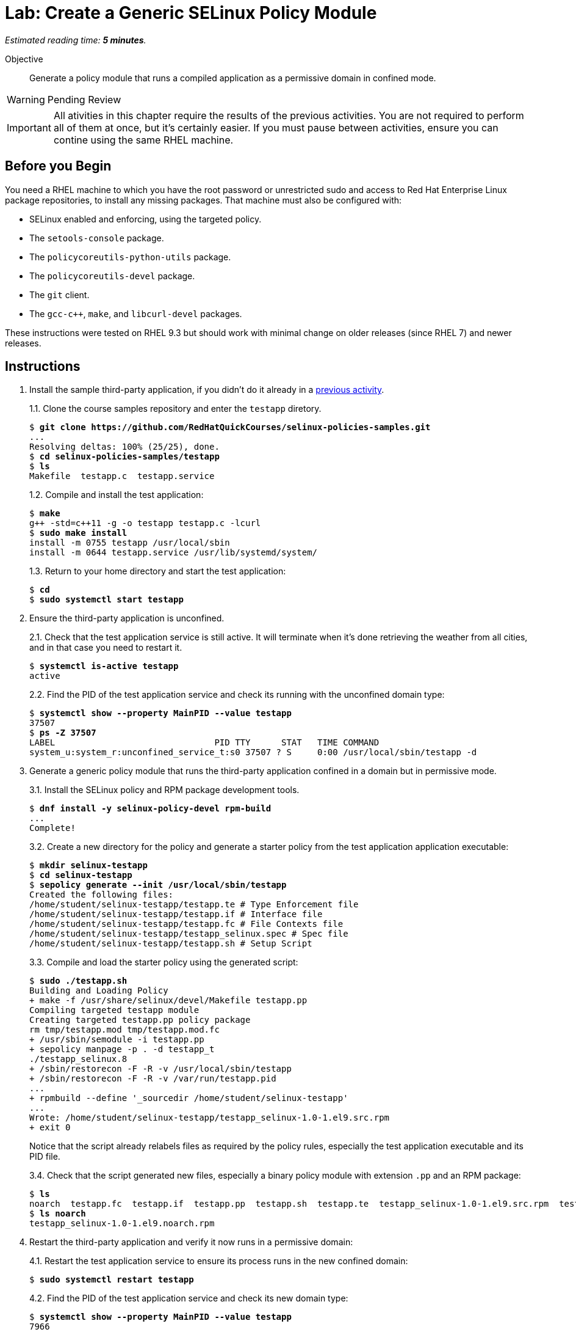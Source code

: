 :time_estimate: 5

= Lab: Create a Generic SELinux Policy Module

_Estimated reading time: *{time_estimate} minutes*._

Objective::

Generate a policy module that runs a compiled application as a permissive domain in confined mode.

WARNING: Pending Review

IMPORTANT: All ativities in this chapter require the results of the previous activities. You are not required to perform all of them at once, but it's certainly easier. If you must pause between activities, ensure you can contine using the same RHEL machine.

== Before you Begin

You need a RHEL machine to which you have the root password or unrestricted sudo and access to Red Hat Enterprise Linux package repositories, to install any missing packages. That machine must also be configured with:

* SELinux enabled and enforcing, using the targeted policy.
* The `setools-console` package.
* The `policycoreutils-python-utils` package.
* The `policycoreutils-devel` package.
* The `git` client.
* The `gcc-c++`, `make`, and `libcurl-devel` packages.

These instructions were tested on RHEL 9.3 but should work with minimal change on older releases (since RHEL 7) and newer releases.

== Instructions

1. Install the sample third-party application, if you didn't do it already in a xref:ch1-need:s7-confined-lab.adoc[previous activity].
+
1.1. Clone the course samples repository and enter the `testapp` diretory.
+
[source,subs="verbatim,quotes"]
--
$ *git clone https://github.com/RedHatQuickCourses/selinux-policies-samples.git*
...
Resolving deltas: 100% (25/25), done.
$ *cd selinux-policies-samples/testapp*
$ *ls*
Makefile  testapp.c  testapp.service
--
+
1.2. Compile and install the test application:
+
[source,subs="verbatim,quotes"]
--
$ *make*
g++ -std=c++11 -g -o testapp testapp.c -lcurl
$ *sudo make install*
install -m 0755 testapp /usr/local/sbin
install -m 0644 testapp.service /usr/lib/systemd/system/
--
+
1.3. Return to your home directory and start the test application:
+
[source,subs="verbatim,quotes"]
--
$ *cd*
$ *sudo systemctl start testapp*
--

2. Ensure the third-party application is unconfined.
+
2.1. Check that the test application service is still active. It will terminate when it's done retrieving the weather from all cities, and in that case you need to restart it.
+
[source,subs="verbatim,quotes"]
--
$ *systemctl is-active testapp*
active
--
+
2.2. Find the PID of the test application service and check its running with the unconfined domain type:
+
[source,subs="verbatim,quotes"]
--
$ *systemctl show --property MainPID --value testapp*
37507
$ *ps -Z 37507*
LABEL                               PID TTY      STAT   TIME COMMAND
system_u:system_r:unconfined_service_t:s0 37507 ? S     0:00 /usr/local/sbin/testapp -d
--

3. Generate a generic policy module that runs the third-party application confined in a domain but in permissive mode.
+
3.1. Install the SELinux policy and RPM package development tools.
+
[source,subs="verbatim,quotes"]
--
$ *dnf install -y selinux-policy-devel rpm-build*
...
Complete!
--
+
3.2. Create a new directory for the policy and generate a starter policy from the test application application executable:
+
[source,subs="verbatim,quotes"]
--
$ *mkdir selinux-testapp*
$ *cd selinux-testapp*
$ *sepolicy generate --init /usr/local/sbin/testapp*
Created the following files:
/home/student/selinux-testapp/testapp.te # Type Enforcement file
/home/student/selinux-testapp/testapp.if # Interface file
/home/student/selinux-testapp/testapp.fc # File Contexts file
/home/student/selinux-testapp/testapp_selinux.spec # Spec file
/home/student/selinux-testapp/testapp.sh # Setup Script
--
+
3.3. Compile and load the starter policy using the generated script:
+
[source,subs="verbatim,quotes"]
--
$ *sudo ./testapp.sh*
Building and Loading Policy
+ make -f /usr/share/selinux/devel/Makefile testapp.pp
Compiling targeted testapp module
Creating targeted testapp.pp policy package
rm tmp/testapp.mod tmp/testapp.mod.fc
+ /usr/sbin/semodule -i testapp.pp
+ sepolicy manpage -p . -d testapp_t
./testapp_selinux.8
+ /sbin/restorecon -F -R -v /usr/local/sbin/testapp
+ /sbin/restorecon -F -R -v /var/run/testapp.pid
...
+ rpmbuild --define '_sourcedir /home/student/selinux-testapp'
...
Wrote: /home/student/selinux-testapp/testapp_selinux-1.0-1.el9.src.rpm
+ exit 0
--
+
Notice that the script already relabels files as required by the policy rules, especially the test application executable and its PID file.
+
3.4. Check that the script generated new files, especially a binary policy module with extension `.pp` and an RPM package:
+
[source,subs="verbatim,quotes"]
--
$ *ls*
noarch  testapp.fc  testapp.if  testapp.pp  testapp.sh  testapp.te  testapp_selinux-1.0-1.el9.src.rpm  testapp_selinux.8  testapp_selinux.spec  tmp
$ *ls noarch*
testapp_selinux-1.0-1.el9.noarch.rpm
--

4. Restart the third-party application and verify it now runs in a permissive domain:
+
4.1. Restart the test application service to ensure its process runs in the new confined domain:
+
[source,subs="verbatim,quotes"]
--
$ *sudo systemctl restart testapp*
--
+
4.2. Find the PID of the test application service and check its new domain type:
+
[source,subs="verbatim,quotes"]
--
$ *systemctl show --property MainPID --value testapp*
7966
$ *ps -Z 7966*
LABEL                               PID TTY      STAT   TIME COMMAND
system_u:system_r:testapp_t:s0     7966 ?        S      0:00 /usr/local/sbin/testapp -d
--
+
4.3. Confirm that the new domain type is a permissive domain:
+
[source,subs="verbatim,quotes"]
--
$ *sudo semanage permissive -l*

Builtin Permissive Types 

mptcpd_t
testapp_t
rshim_t
...
--

5. Verify that the loaded policy now contains policies from the custom policy module:
+
5.1. Check that there's a domain transition rule from Systemd to the new confined domain type:
+
[source,subs="verbatim,quotes"]
--
$ *sesearch -T -s init_t -t testapp_exec_t*
type_transition init_t testapp_exec_t:process testapp_t;
$ *sesearch --allow -s init_t -t testapp_t -c process -p transition*
allow initrc_domain daemon:process transition;
--
+
5.2. Check that the new domain type inherits many allow rules from its default attributes, such as access to temporary files, and that the policy also includes some custom allow rules for a new resource type and for its PID file:
+
[source,subs="verbatim,quotes"]
--
$ *sesearch --allow -s testapp_t -c file*
...
allow domain tmpfile:file { append getattr ioctl lock read };
allow domain usermodehelper_t:file { getattr ioctl lock open read };
allow domain usr_t:file map;
allow testapp_t testapp_exec_t:file { entrypoint execute getattr ioctl lock map open read };
allow testapp_t testapp_t:file { append getattr ioctl lock open read write };
allow testapp_t testapp_var_run_t:file { append create getattr ioctl link lock open read rename setattr unlink watch watch_reads write };
--
+
5.3. Check that, despite all of these allow rules, the test application still generates many AVC errors. Do not try to interpret those errors right now.
+
[source,subs="verbatim,quotes"]
--
$ *sudo ausearch -m AVC -x /usr/local/sbin/testapp*
...
--

6. Take your time to review the generated policy source files: `testapp.if`, `testapp.fc`, and `testapp.te`. Do you see anything in them which you didn't expect?

== Next Steps

The next activity starts the process of reviewing AVC errors from the third-party application and adding policy rules to fix these AVC errors, by focusing on access to system files.


== FROM HERE ON, RAW COPY-AND-PASTE FROM OTHER SOURCES, PENDING REORGANIZATION

TBD

